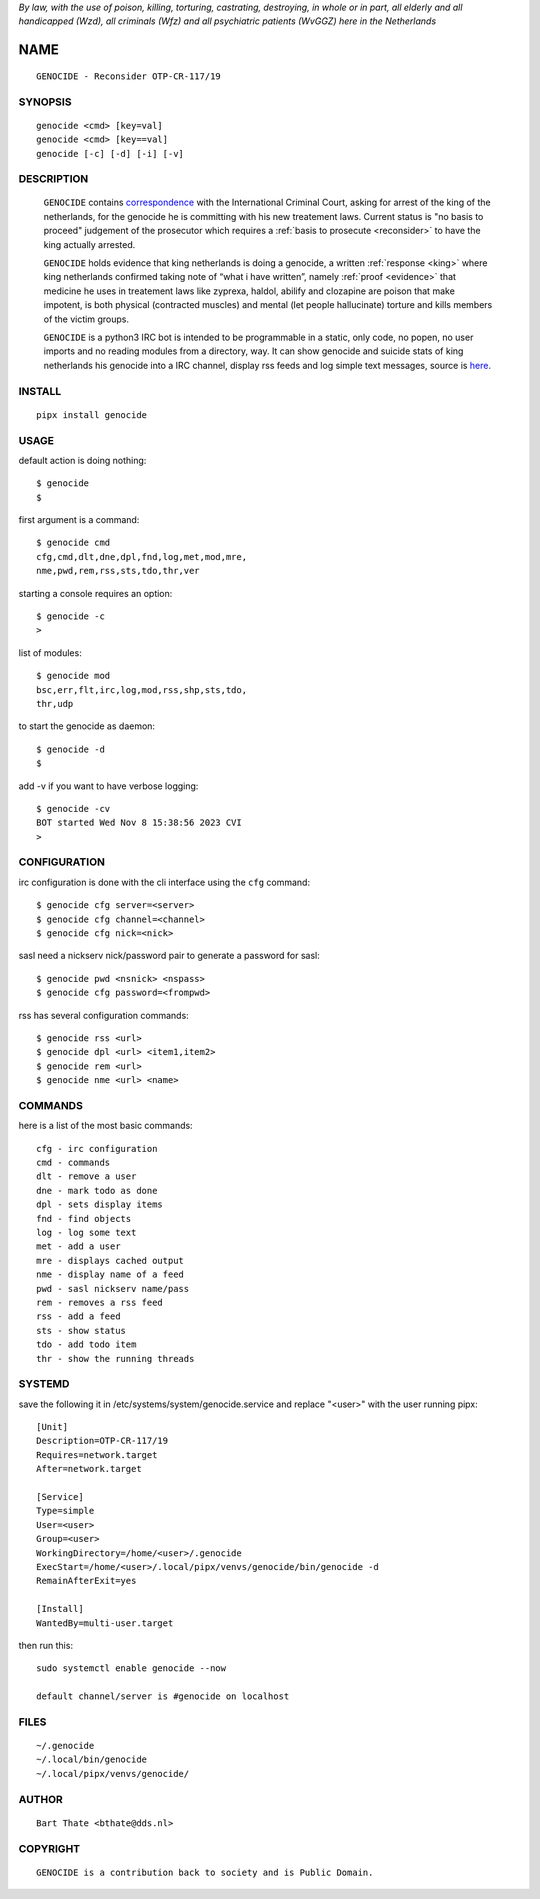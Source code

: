 
*By law, with the use of poison, killing, torturing, castrating, destroying, in whole or in part, all elderly and all handicapped (Wzd), all criminals (Wfz) and all psychiatric patients (WvGGZ) here in the
Netherlands*

NAME
####

::

 GENOCIDE - Reconsider OTP-CR-117/19


SYNOPSIS
========

::

  genocide <cmd> [key=val] 
  genocide <cmd> [key==val]
  genocide [-c] [-d] [-i] [-v]


DESCRIPTION
===========

 ``GENOCIDE`` contains `correspondence <writings.html>`_ with the
 International Criminal Court, asking for arrest of the king of the 
 netherlands, for the genocide he is committing with his new treatement laws.
 Current status is "no basis to proceed" judgement of the prosecutor 
 which requires a :ref:`basis to prosecute <reconsider>` to have the king actually
 arrested.

 ``GENOCIDE`` holds evidence that king netherlands is doing a genocide, a 
 written :ref:`response <king>` where king netherlands confirmed taking note
 of “what i have written”, namely :ref:`proof <evidence>` that medicine he
 uses in treatement laws like zyprexa, haldol, abilify and clozapine are poison
 that make impotent, is both physical (contracted muscles) and mental (let 
 people hallucinate) torture and kills members of the victim groups. 

 ``GENOCIDE`` is a python3 IRC bot is intended to be programmable  in a
 static, only code, no popen, no user imports and no reading modules from
 a directory, way. It can show genocide and suicide stats of king netherlands
 his genocide into a IRC channel, display rss feeds and log simple text
 messages, source is `here <source.html>`_.


INSTALL
=======

::

 pipx install genocide


USAGE
=====


default action is doing nothing::

 $ genocide
 $

first argument is a command::

 $ genocide cmd
 cfg,cmd,dlt,dne,dpl,fnd,log,met,mod,mre,
 nme,pwd,rem,rss,sts,tdo,thr,ver

starting a console requires an option::

 $ genocide -c
 >

list of modules::

 $ genocide mod
 bsc,err,flt,irc,log,mod,rss,shp,sts,tdo,
 thr,udp

to start the genocide as daemon::

 $ genocide -d
 $ 

add -v if you want to have verbose logging::

 $ genocide -cv
 BOT started Wed Nov 8 15:38:56 2023 CVI
 >


CONFIGURATION
=============


irc configuration is done with the cli interface
using the ``cfg`` command::

 $ genocide cfg server=<server>
 $ genocide cfg channel=<channel>
 $ genocide cfg nick=<nick>

sasl need a nickserv nick/password pair to generate
a password for sasl::

 $ genocide pwd <nsnick> <nspass>
 $ genocide cfg password=<frompwd>

rss has several configuration commands::

 $ genocide rss <url>
 $ genocide dpl <url> <item1,item2>
 $ genocide rem <url>
 $ genocide nme <url> <name>


COMMANDS
========

here is a list of the most basic commands::

 cfg - irc configuration
 cmd - commands
 dlt - remove a user
 dne - mark todo as done
 dpl - sets display items
 fnd - find objects 
 log - log some text
 met - add a user
 mre - displays cached output
 nme - display name of a feed
 pwd - sasl nickserv name/pass
 rem - removes a rss feed
 rss - add a feed
 sts - show status
 tdo - add todo item
 thr - show the running threads


SYSTEMD
=======

save the following it in /etc/systems/system/genocide.service and
replace "<user>" with the user running pipx::

 [Unit]
 Description=OTP-CR-117/19
 Requires=network.target
 After=network.target

 [Service]
 Type=simple
 User=<user>
 Group=<user>
 WorkingDirectory=/home/<user>/.genocide
 ExecStart=/home/<user>/.local/pipx/venvs/genocide/bin/genocide -d
 RemainAfterExit=yes

 [Install]
 WantedBy=multi-user.target

then run this::

 sudo systemctl enable genocide --now

 default channel/server is #genocide on localhost


FILES
=====

::

 ~/.genocide
 ~/.local/bin/genocide
 ~/.local/pipx/venvs/genocide/


AUTHOR
======

::


 Bart Thate <bthate@dds.nl>


COPYRIGHT
=========

::

 GENOCIDE is a contribution back to society and is Public Domain.
